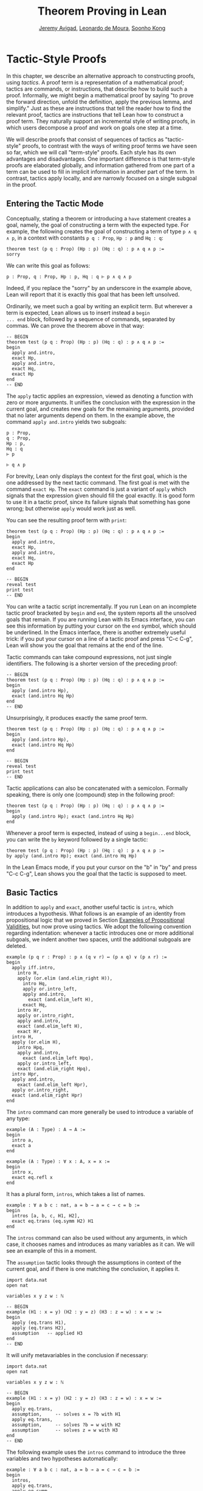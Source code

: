 #+Title: Theorem Proving in Lean
#+Author: [[http://www.andrew.cmu.edu/user/avigad][Jeremy Avigad]], [[http://leodemoura.github.io][Leonardo de Moura]], [[http://www.cs.cmu.edu/~soonhok][Soonho Kong]]

* Tactic-Style Proofs
:PROPERTIES:
  :CUSTOM_ID: Tactic-Style_Proofs
:END:

In this chapter, we describe an alternative approach to constructing
proofs, using /tactics/. A proof term is a representation of a
mathematical proof; tactics are commands, or instructions, that
describe how to build such a proof. Informally, we might begin a
mathematical proof by saying "to prove the forward direction, unfold
the definition, apply the previous lemma, and simplify." Just as these
are instructions that tell the reader how to find the relevant proof,
tactics are instructions that tell Lean how to construct a proof term.
They naturally support an incremental style of writing proofs, in
which users decompose a proof and work on goals one step at a time.

We will describe proofs that consist of sequences of tactics as
"tactic-style" proofs, to contrast with the ways of writing proof
terms we have seen so far, which we will call "term-style"
proofs. Each style has its own advantages and disadvantages. One
important difference is that term-style proofs are elaborated
globally, and information gathered from one part of a term can be used
to fill in implicit information in another part of the term. In
contrast, tactics apply locally, and are narrowly focused on a single
subgoal in the proof.

** Entering the Tactic Mode

Conceptually, stating a theorem or introducing a =have= statement
creates a goal, namely, the goal of constructing a term with the
expected type. For example, the following creates the goal of
constructing a term of type =p ∧ q ∧ p=, in a context with constants
=p q : Prop=, =Hp : p= and =Hq : q=:
#+BEGIN_SRC lean
theorem test (p q : Prop) (Hp : p) (Hq : q) : p ∧ q ∧ p :=
sorry
#+END_SRC
We can write this goal as follows:
#+BEGIN_SRC text
p : Prop, q : Prop, Hp : p, Hq : q ⊢ p ∧ q ∧ p
#+END_SRC
Indeed, if you replace the "sorry" by an underscore in the example
above, Lean will report that it is exactly this goal that has been
left unsolved.

Ordinarily, we meet such a goal by writing an explicit term. But
wherever a term is expected, Lean allows us to insert instead a =begin
... end= block, followed by a sequence of commands, separated by
commas. We can prove the theorem above in that way:
#+BEGIN_SRC lean
-- BEGIN
theorem test (p q : Prop) (Hp : p) (Hq : q) : p ∧ q ∧ p :=
begin
  apply and.intro,
  exact Hp,
  apply and.intro,
  exact Hq,
  exact Hp
end
-- END
#+END_SRC
The =apply= tactic applies an expression, viewed as denoting a
function with zero or more arguments. It unifies the conclusion with
the expression in the current goal, and creates new goals for the
remaining arguments, provided that no later arguments depend on
them. In the example above, the command =apply and.intro= yields two
subgoals:
#+BEGIN_SRC text
p : Prop,
q : Prop,
Hp : p,
Hq : q
⊢ p

⊢ q ∧ p
#+END_SRC
For brevity, Lean only displays the context for the first goal, which
is the one addressed by the next tactic command. The first goal is met
with the command =exact Hp=. The =exact= command is just a variant of
=apply= which signals that the expression given should fill the goal
exactly. It is good form to use it in a tactic proof, since its
failure signals that something has gone wrong; but otherwise =apply=
would work just as well.

You can see the resulting proof term with =print=:
#+BEGIN_SRC lean
theorem test (p q : Prop) (Hp : p) (Hq : q) : p ∧ q ∧ p :=
begin
  apply and.intro,
  exact Hp,
  apply and.intro,
  exact Hq,
  exact Hp
end

-- BEGIN
reveal test
print test
-- END
#+END_SRC

You can write a tactic script incrementally. If you run Lean on an
incomplete tactic proof bracketed by =begin= and =end=, the system
reports all the unsolved goals that remain. If you are running Lean
with its Emacs interface, you can see this information by putting your
cursor on the =end= symbol, which should be underlined. In the Emacs
interface, there is another extremely useful trick: if you put your
cursor on a line of a tactic proof and press "C-c C-g", Lean will show
you the goal that remains at the end of the line.

Tactic commands can take compound expressions, not just single
identifiers. The following is a shorter version of the preceding
proof:
#+BEGIN_SRC lean
-- BEGIN
theorem test (p q : Prop) (Hp : p) (Hq : q) : p ∧ q ∧ p :=
begin
  apply (and.intro Hp),
  exact (and.intro Hq Hp)
end
-- END
#+END_SRC
Unsurprisingly, it produces exactly the same proof term.
#+BEGIN_SRC lean
theorem test (p q : Prop) (Hp : p) (Hq : q) : p ∧ q ∧ p :=
begin
  apply (and.intro Hp),
  exact (and.intro Hq Hp)
end

-- BEGIN
reveal test
print test
-- END
#+END_SRC

Tactic applications can also be concatenated with a
semicolon. Formally speaking, there is only one (compound) step in the
following proof:
#+BEGIN_SRC lean
theorem test (p q : Prop) (Hp : p) (Hq : q) : p ∧ q ∧ p :=
begin
  apply (and.intro Hp); exact (and.intro Hq Hp)
end
#+END_SRC

Whenever a proof term is expected, instead of using a =begin...end=
block, you can write the =by= keyword followed by a single tactic:
#+BEGIN_SRC lean
theorem test (p q : Prop) (Hp : p) (Hq : q) : p ∧ q ∧ p :=
by apply (and.intro Hp); exact (and.intro Hq Hp)
#+END_SRC
In the Lean Emacs mode, if you put your cursor on the "b" in "by" and
press "C-c C-g", Lean shows you the goal that the tactic is supposed
to meet.

** Basic Tactics

In addition to =apply= and =exact=, another useful tactic is =intro=,
which introduces a hypothesis. What follows is an example of an
identity from propositional logic that we proved in Section [[file:03_Propositions_and_Proofs.org#Examples_of_Propositional_Validities][Examples of Propositional Validities]], but now prove using tactics. We adopt the
following convention regarding indentation: whenever a tactic
introduces one or more additional subgoals, we indent another two
spaces, until the additional subgoals are deleted.

#+BEGIN_SRC lean
example (p q r : Prop) : p ∧ (q ∨ r) ↔ (p ∧ q) ∨ (p ∧ r) :=
begin
  apply iff.intro,
    intro H,
    apply (or.elim (and.elim_right H)),
      intro Hq,
      apply or.intro_left,
      apply and.intro,
        exact (and.elim_left H),
      exact Hq,
    intro Hr,
    apply or.intro_right,
    apply and.intro,
    exact (and.elim_left H),
    exact Hr,
  intro H,
  apply (or.elim H),
    intro Hpq,
    apply and.intro,
      exact (and.elim_left Hpq),
    apply or.intro_left,
    exact (and.elim_right Hpq),
  intro Hpr,
  apply and.intro,
    exact (and.elim_left Hpr),
  apply or.intro_right,
  exact (and.elim_right Hpr)
end
#+END_SRC

The =intro= command can more generally be used to introduce a variable of any type:
#+BEGIN_SRC lean
example (A : Type) : A → A :=
begin
  intro a,
  exact a
end

example (A : Type) : ∀ x : A, x = x :=
begin
  intro x,
  exact eq.refl x
end
#+END_SRC
It has a plural form, =intros=, which takes a list of names.
#+BEGIN_SRC lean
example : ∀ a b c : nat, a = b → a = c → c = b :=
begin
  intros [a, b, c, H1, H2],
  exact eq.trans (eq.symm H2) H1
end
#+END_SRC
The =intros= command can also be used without any arguments, in which
case, it chooses names and introduces as many variables as it can. We
will see an example of this in a moment.

The =assumption= tactic looks through the assumptions in context of the
current goal, and if there is one matching the conclusion, it applies
it.
#+BEGIN_SRC lean
import data.nat
open nat

variables x y z w : ℕ

-- BEGIN
example (H1 : x = y) (H2 : y = z) (H3 : z = w) : x = w :=
begin
  apply (eq.trans H1),
  apply (eq.trans H2),
  assumption   -- applied H3
end
-- END
#+END_SRC
It will unify metavariables in the conclusion if necessary:
#+BEGIN_SRC lean
import data.nat
open nat

variables x y z w : ℕ

-- BEGIN
example (H1 : x = y) (H2 : y = z) (H3 : z = w) : x = w :=
begin
  apply eq.trans,
  assumption,     -- solves x = ?b with H1
  apply eq.trans,
  assumption,     -- solves ?b = w with H2
  assumption      -- solves z = w with H3
end
-- END
#+END_SRC
The following example uses the =intros= command to introduce the three
variables and two hypotheses automatically:
#+BEGIN_SRC lean
example : ∀ a b c : nat, a = b → a = c → c = b :=
begin
  intros,
  apply eq.trans,
  apply eq.symm,
  assumption,
  assumption
end
#+END_SRC
The =repeat= combinator can be used to simplify the last two lines:
#+BEGIN_SRC lean
example : ∀ a b c : nat, a = b → a = c → c = b :=
begin
  intros,
  apply eq.trans,
  apply eq.symm,
  repeat assumption
end
#+END_SRC

There is variant of =apply= called =fapply= that is more aggressive in
creating new subgoals for arguments. Here is an example of how it is
used:
#+BEGIN_SRC lean
import data.nat
open nat

example : ∃ a : ℕ, a = a :=
begin
  fapply exists.intro,
  exact nat.zero,
  apply rfl
end
#+END_SRC
The command =fapply exists.intro= creates two goals. The first is to
provide a natural number, =a=, and the second is to prove that =a =
a=. Notice that the second goal depends on the first; solving the
first goal instantiates a metavariable in the second.

Notice also that we could not write =exact 0= in the proof above,
because =0= is a numeral that is coerced to a natural number. In the
context of a tactic proof, expressions are elaborated "locally,"
before being sent to the tactic command. When the tactic command is
being processed, Lean does not have enough information to determine
that =0= needs to be coerced. We can get around that by stating the
type explicitly:
#+BEGIN_SRC lean
import data.nat
open nat

-- BEGIN
example : ∃ a : ℕ, a = a :=
begin
  fapply exists.intro,
  exact (0 : ℕ),
  apply rfl
end
-- END
#+END_SRC

Another tactic that is sometimes useful is the =generalize= tactic,
which is, in a sense, an inverse to =intro=.
#+BEGIN_SRC lean
import data.nat
open nat

variables x y z : ℕ

example : x = x :=
begin
  generalize x, -- goal is x : ℕ ⊢ ∀ (x : ℕ), x = x
  intro y,      -- goal is x y : ℕ ⊢ y = y
  apply rfl
end

example (H : x = y) : y = x :=
begin
  generalize H, -- goal is x y : ℕ, H : x = y ⊢ y = x
  intro H1,     -- goal is x y : ℕ, H H1 : x = y ⊢ y = x
  apply (eq.symm H1)
end
#+END_SRC
In the first example above, the =generalize= tactic generalizes the
conclusion over the variable =x=, turning the goal into a =∀=. In the
second, it generalizes the goal over the hypothesis =H=, putting the
antecedent explicitly into the goal. We generalize any term, not just
variables:
#+BEGIN_SRC lean
import data.nat
open nat

variables x y z : ℕ

-- BEGIN
example : x + y + z = x + y + z :=
begin
  generalize (x + y + z), -- goal is x y z : ℕ ⊢ ∀ (x : ℕ), x = x
  intro w,                -- goal is x y z w : ℕ ⊢ w = w
  apply rfl
end
-- END
#+END_SRC
Notice that once we generalize over =x + y + z=, the variables =x y
z : ℕ= in the context become irrelevant. (The same is true of the
hypothesis =H= in the previous example.) The =clear= tactic throws away
elements of the context, when it is safe to do so:
#+BEGIN_SRC lean
import data.nat
open nat

variables x y z : ℕ

-- BEGIN
example : x + y + z = x + y + z :=
begin
  generalize (x + y + z), -- goal is x y z : ℕ ⊢ ∀ (x : ℕ), x = x
  clear x, clear y, clear z,
  intro w,                -- goal is w : ℕ ⊢ w = w
  apply rfl
end
-- END
#+END_SRC
The =revert= tactic is a combination of =generalize= and =clear=:
#+BEGIN_SRC lean
import data.nat
open nat

variables x y z w : ℕ

-- BEGIN
example : x = x :=
begin
  revert x,     -- goal is ⊢ ∀ (x : ℕ), x = x
  intro y,      -- goal is y : ℕ ⊢ y = y
  apply rfl
end

example (H : x = y) : y = x :=
begin
  revert H,     -- goal is x y : ℕ ⊢ x = y → y = x
  intro H1,     -- goal is x y : ℕ, H1 : x = y ⊢ y = x
  apply (eq.symm H1)
end
-- END
#+END_SRC
Like =intro=, the tactics =generalize=, =clear=, and =revert= have
plural forms. For example, we could have written above:
#+BEGIN_SRC lean
import data.nat
open nat

variables x y z : ℕ

-- BEGIN
example : x + y + z = x + y + z :=
begin
  generalize (x + y + z), -- goal is x y z : ℕ ⊢ ∀ (x : ℕ), x = x
  clears x y z,
  intro w,                -- goal is w : ℕ ⊢ w = w
  apply rfl
end
-- END
#+END_SRC

# Probably unnecessary, when we describe the induction tactic:
#
# The =generalize= and =revert= tactics are often useful when carrying
# out proofs by induction, when it is often needed to obtain
# the right induction hypothesis.

# This section is no longer valid!
#
# ** Managing Auxiliary Facts

# Recall from Section [[file:08_Building_Theories_and_Proofs.org::#Making_Auxiliary_Facts_Visible][Making Auxiliary Facts Visible]] that we need to use
# =assert= instead of =have= to state auxiliary subgoals if we wish to
# use them in tactic proofs. For example, the following proofs fail, if
# we replace any =assert= by a =have=:
# #+BEGIN_SRC lean
# example (p q : Prop) (H : p ∧ q) : p ∧ q ∧ p :=
# assert Hp : p, from and.left H,
# assert Hq : q, from and.right H,
# begin
#   apply (and.intro Hp),
#   apply (and.intro Hq),
#   exact Hp
# end

# example (p q : Prop) (H : p ∧ q) : p ∧ q ∧ p :=
# assert Hp : p, from and.left H,
# assert Hq : q, from and.right H,
# begin
#   apply and.intro,
#   assumption,
#   apply and.intro,
#   repeat assumption
# end
# #+END_SRC
# Alternatively, we can explicitly put a =have= statement into the
# context with the keyword =using=:
# #+BEGIN_SRC lean
# example (p q : Prop) (H : p ∧ q) : p ∧ q ∧ p :=
# have Hp : p, from and.left H,
# have Hq : q, from and.right H,
# show _, using Hp Hq,
# begin
#   apply and.intro,
#   assumption,
#   apply and.intro,
#   repeat assumption
# end
# #+END_SRC

** Structuring Tactic Proofs

One thing that is nice about Lean's proof-writing syntax is that it is
possible to mix term-style and tactic-style proofs, and pass
between the two freely. For example, the tactics =apply= and =exact=
expect arbitrary terms, which you can write using =have=, =show=,
=obtains=, and so on. Conversely, when writing an arbitrary Lean term,
you can always invoke the tactic mode by inserting a =begin...end=
block. In the next example, we use =show= within a tactic block to
fulfill a goal by providing an explicit term.
#+BEGIN_SRC lean
example (p q r : Prop) : p ∧ (q ∨ r) ↔ (p ∧ q) ∨ (p ∧ r) :=
begin
  apply iff.intro,
    intro H,
    apply (or.elim (and.elim_right H)),
      intro Hq,
      show (p ∧ q) ∨ (p ∧ r),
        from or.inl (and.intro (and.elim_left H) Hq),
    intro Hr,
    show (p ∧ q) ∨ (p ∧ r),
      from or.inr (and.intro (and.elim_left H) Hr),
  intro H,
  apply (or.elim H),
    intro Hpq,
    show p ∧ (q ∨ r), from
      and.intro
        (and.elim_left Hpq)
        (or.inl (and.elim_right Hpq)),
  intro Hpr,
  show p ∧ (q ∨ r), from
    and.intro
      (and.elim_left Hpr)
      (or.inr (and.elim_right Hpr))
end
#+END_SRC

You can also nest =begin...end= blocks within other =begin...end=
blocks.  In a nested block, Lean focuses on the first goal, and
generates an error if it has not been fully solved at the end of the
block.  This can be helpful in indicating the separate proofs of
multiple subgoals introduced by a tactic.
#+BEGIN_SRC lean
example (p q r : Prop) : p ∧ (q ∨ r) ↔ (p ∧ q) ∨ (p ∧ r) :=
begin
  apply iff.intro,
  begin
    intro H,
    apply (or.elim (and.elim_right H)),
      intro Hq,
      show (p ∧ q) ∨ (p ∧ r),
        from or.inl (and.intro (and.elim_left H) Hq),
    intro Hr,
    show (p ∧ q) ∨ (p ∧ r),
      from or.inr (and.intro (and.elim_left H) Hr),
  end,
  begin
    intro H,
    apply (or.elim H),
    begin
      intro Hpq,
      show p ∧ (q ∨ r), from
        and.intro
          (and.elim_left Hpq)
          (or.inl (and.elim_right Hpq)),
    end,
    begin
      intro Hpr,
      show p ∧ (q ∨ r), from
        and.intro
          (and.elim_left Hpr)
          (or.inr (and.elim_right Hpr))
    end
  end
end
#+END_SRC
Notice that you still need to use a comma after a =begin...end=
block when there are remaining goals to be discharged. Within a
=begin...end= block, you can abbreviate nested occurrences of
=begin= and =end= with curly braces:
#+BEGIN_SRC lean
example (p q r : Prop) : p ∧ (q ∨ r) ↔ (p ∧ q) ∨ (p ∧ r) :=
begin
  apply iff.intro,
  { intro H,
    apply (or.elim (and.elim_right H)),
    { intro Hq,
      apply or.intro_left,
      apply and.intro,
      { exact (and.elim_left H) },
      { exact Hq }},
    { intro Hr,
      apply or.intro_right,
      apply and.intro,
      { exact (and.elim_left H)},
      { exact Hr }}},
  { intro H,
    apply (or.elim H),
    { intro Hpq,
      apply and.intro,
      { exact (and.elim_left Hpq) },
      { apply or.intro_left,
        exact (and.elim_right Hpq) }},
    { intro Hpr,
      apply and.intro,
      { exact (and.elim_left Hpr)},
      { apply or.intro_right,
          exact (and.elim_right Hpr) }}}
end
#+END_SRC
Here we have adopted the convention that whenever a tactic increases
the number of goals to be solved, the tactics that solve each
subsequent goal are enclosed in braces. This may not increase
readability much, but it does help clarify the structure of the proof.

There is a =have= construct for tactic-style proofs that is similar to
the one for term-style proofs. In the proof below, the first =have=
creates the subgoal =Hp : p=. The =from= clause solves it, and after
that =Hp= is available to subsequent tactics. The example illustrates
that you can also use another =begin...end= block, or a =by= clause,
to prove a subgoal introduced by =have=.
#+BEGIN_SRC lean
-- BEGIN
variables p q : Prop

example : p ∧ q ↔ q ∧ p :=
begin
  apply iff.intro,
  begin
    intro H,
    have Hp : p, from and.left H,
    have Hq : q, from and.right H,
    apply and.intro,
    repeat assumption
  end,
  begin
    intro H,
    have Hp : p,
      begin
        apply and.right,
        apply H
      end,
    have Hq : q, by apply and.left; exact H,
    apply (and.intro Hp Hq)
  end
end
-- END
#+END_SRC

** Cases and Pattern Matching

The =cases= tactic works on elements of an inductively defined
type. It does what the name suggests: it decomposes an element of an
inductive type according to each of the possible constructors, and
leaves a goal for each case. Note that the following example also uses
the =revert= tactic to move the hypothesis into the conclusion of the
goal.
#+BEGIN_SRC lean
import data.nat
open nat

example (x : ℕ) (H : x ≠ 0) : succ (pred x) = x :=
begin
  revert H,
  cases x,
  -- first goal: ⊢ 0 ≠ 0 → succ (pred 0) = 0
  { intro H1,
    apply (absurd rfl H1)},
  -- second goal: ⊢ succ a ≠ 0 → succ (pred (succ a)) = succ a
  { intro H1,
    apply rfl}
end
#+END_SRC
The name of the =cases= tactic is particularly well suited to use with disjunctions:
#+BEGIN_SRC lean
example (a b : Prop) : a ∨ b → b ∨ a :=
begin
  intro H,
  cases H with [Ha, Hb],
  { exact or.inr Ha },
  { exact or.inl Hb }
end
#+END_SRC
In the next example, we rely on the decidability of equality for the
natural numbers to carry out another proof by cases:
#+BEGIN_SRC lean
import data.nat
open nat

check nat.sub_self

example (m n : nat) : m - n = 0 ∨ m ≠ n :=
begin
  cases (decidable.em (m = n)) with [Heq, Hne],
  { apply eq.subst Heq,
    exact or.inl (nat.sub_self m)},
  { apply or.inr Hne }
end
#+END_SRC
The =cases= tactic can also be used to extract the arguments of a
constructor, even for an inductive type like =and=, for which there is
only one constructor.
#+BEGIN_SRC lean
example (p q : Prop) : p ∧ q → q ∧ p :=
begin
  intro H,
  cases H with [H1, H2],
  apply and.intro,
  exact H2,
  exact H1
end
#+END_SRC
Here the =with= clause names the two arguments to the constructor. If
you omit it, Lean will choose a name for you. If there are multiple
constructors with arguments, you can provide =cases= with a list of
all the names, arranged sequentially:
#+BEGIN_SRC lean
import data.nat
open nat

inductive foo : Type :=
| bar1 : ℕ → ℕ → foo
| bar2 : ℕ → ℕ → ℕ → foo

definition silly (x : foo) : ℕ :=
begin
  cases x with [a, b, c, d, e],
  exact b,    -- a, b, c are in the context
  exact e     -- d, e    are in the context
end
#+END_SRC

You can also use pattern matching in a tactic block. With
#+BEGIN_SRC lean
example (p q r : Prop) : p ∧ q ↔ q ∧ p :=
begin
  apply iff.intro,
  { intro H,
    match H with
    |  and.intro H₁ H₂ := by apply and.intro; repeat assumption
    end },
  { intro H,
    match H with
    | and.intro H₁ H₂ := by apply and.intro; repeat assumption
    end },
end
#+END_SRC
With pattern matching, the first and third examples in this section
could be written as follows:
#+BEGIN_SRC lean
import data.nat
open nat

inductive foo : Type :=
| bar1 : ℕ → ℕ → foo
| bar2 : ℕ → ℕ → ℕ → foo

-- BEGIN
example (x : ℕ) (H : x ≠ 0) : succ (pred x) = x :=
begin
  revert H,
  match x with
  | 0      := by intro H1; exact (absurd rfl H1)
  | succ y := by intro H1; apply rfl
  end
end

definition silly (x : foo) : ℕ :=
begin
  match x with
  | foo.bar1 a b   := b
  | foo.bar2 c d e := e
  end
end
-- END
#+END_SRC

** The Rewrite Tactic

The =rewrite= tactic provide a basic mechanism for applying
substitutions to goals and hypotheses, providing a convenient and
efficient way of working with equality. This tactic is loosely based
on the rewrite tactic available in the proof language SSReflect.

# TODO: add a citation

The =rewrite= tactic has many features. The most basic form of the
tactic is =rewrite t=, where =t= is a term which conclusion is an
equality. In the following example, we use this basic form to rewrite
the goal using a hypothesis.
#+BEGIN_SRC lean
open nat
variables (f : nat → nat) (k : nat)

example (H₁ : f 0 = 0) (H₂ : k = 0) : f k = 0 :=
begin
  rewrite H₂, -- replace k with 0
  rewrite H₁  -- replace f 0 with 0
end
#+END_SRC
In the example above, the first =rewrite= tactic replaces =k= with =0=
in the goal =f k = 0=.  Then, the second =rewrite= replace =f 0= with
=0=. The =rewrite= tactic automatically closes any goal of
the form =t = t=.

Multiple rewrites can be combined using the notation =rewrite [t_1,
..., t_n]=, which is just shorthand for =rewrite t_1, ..., rewrite
t_n=.  The previous example can be written as:
#+BEGIN_SRC lean
open nat
variables (f : nat → nat) (k : nat)

example (H₁ : f 0 = 0) (H₂ : k = 0) : f k = 0 :=
begin
  rewrite [H₂, H₁]
end
#+END_SRC

By default, the =rewrite= tactic uses an equation in the forward
direction, matching the left-hand side with an expression, and
replacing it with the right-hand side. The notation =-t= can be used
to instruct the tactic to use the equality =t= in the reverse
direction.
#+BEGIN_SRC lean
open nat
variables (f : nat → nat) (a b : nat)

example (H₁ : a = b) (H₂ : f a = 0) : f b = 0 :=
begin
  rewrite [-H₁, H₂]
end
#+END_SRC
In this example, the term =-H₁= instructs the =rewriter= to replace
=b= with =a=.

The notation =*t= instructs the rewriter to apply the rewrite =t= zero
or more times, while the notation =+t= instructs the rewriter to use
it at least once. Note that rewriting with =*t= never fails.
#+BEGIN_SRC lean
import data.nat
open nat algebra

example (x y : nat) : (x + y) * (x + y) = x * x + y * x + x * y + y * y :=
by rewrite [*left_distrib, *right_distrib, -add.assoc]
#+END_SRC

To avoid non-termination, the =rewriter= tactic has a limit on the
maximum number of iterations performed by rewriting steps of the form
=*t= and =+t=. For example, without this limit, the tactic =rewrite
*add.comm= would make Lean diverge on any goal that contains a
sub-term of the form =t + s= since commutativity would be always
applicable. The limit can be modified by setting the option
=rewriter.max_iter=.

The notation =rewrite n t=, where =n=, is a positive number indicates
that =t= must be applied exactly =n= times. Similarly, =rewrite n>t=
is notation for at most =n= times.

A pattern =p= can be optionally provided to a rewriting step =t= using
the notation ={p}t= .  It allows us to specify where the rewrite
should be applied. This feature is particularly useful for rewrite
rules such as commutativity =a + b = b + a= which may be applied to
many different sub-terms. A pattern may contain placeholders. In the
following example, the pattern =b + _= instructs the =rewrite= tactic
to apply commutativity to the first term that matches =b + _=, where
=_= can be matched with an arbitrary term.
#+BEGIN_SRC lean
import data.nat
open nat algebra
-- BEGIN
example (a b c : nat) : a + b + c = a + c + b :=
begin
  rewrite [add.assoc, {b + _}add.comm, -add.assoc]
end
-- END
#+END_SRC
In the example above, the first step rewrites =a + b + c= to =a + (b +
c)=.  Then, ={b + _}add.comm= applies commutativity to the term =b +
c=. Without the pattern ={b + _}=, the tactic would instead rewrite
=a + (b + c)= to =(b + c) + a=.  Finally, =-add.assoc= applies
associativity in the "reverse direction" rewriting =a + (c + b)= to
=a + c + b=.

By default, the tactic affects only the goal. The notation =t at H=
applies the rewrite =t= at hypothesis =H=.
#+BEGIN_SRC lean
import data.nat
open nat algebra
-- BEGIN
variables (f : nat → nat) (a : nat)

example (H : a + 0 = 0) : f a = f 0 :=
begin
  rewrite [add_zero at H, H]
end
-- END
#+END_SRC
The first step, =add_zero at H=, rewrites the hypothesis =(H : a + 0 = 0)=
to =a = 0=. Then the new hypothesis =(H : a = 0)= is used to rewrite the
goal to =f 0 = f 0=.

Multiple hypotheses can be specified in the same =at= clause.
#+BEGIN_SRC lean
import data.nat
open nat algebra
-- BEGIN
variables (a b : nat)

example (H₁ : a + 0 = 0) (H₂ : b + 0 = 0) : a + b = 0 :=
begin
  rewrite add_zero at (H₁, H₂),
  rewrite [H₁, H₂]
end
-- END
#+END_SRC
You may also use =t at *= to indicate that all hypotheses and the goal should
be rewritten using =t=. The tactic step fails if none of them can be rewritten.
The notation =t at * ⊢= applies =t= to all hypotheses. You can enter
the symbol =⊢= by typing =\|-=.
#+BEGIN_SRC lean
import data.nat
open nat algebra
-- BEGIN
variables (a b : nat)

example (H₁ : a + 0 = 0) (H₂ : b + 0 = 0) : a + b + 0 = 0 :=
begin
  rewrite add_zero at *,
  rewrite [H₁, H₂]
end
-- END
#+END_SRC
The step =add_zero at *= rewrites the hypotheses =H₁=, =H₂= and the main goal
using the =add_zero (x : nat) : x + 0 = x=, producing =a = 0=, =b = 0= and
=a + b = 0= respectively.

The =rewrite= tactic is not restricted to propositions. In the
following example, we use =rewrite H at v= to rewrite the hypothesis
=v : vector A n= to =v : vector A 0=.
#+BEGIN_SRC lean
import data.examples.vector
open nat

variables {A : Type} {n : nat}
example (H : n = 0) (v : vector A n) : vector A 0 :=
begin
  rewrite H at v,
  exact v
end
#+END_SRC

Given a rewrite =(t : l = r)=, the tactic =rewrite t= by default
locates a sub-term =s= which matches the left-hand-side =l=, and then
replaces all occurrences of =s= with the corresponding
right-hand-side. The notation =at {i_1, ..., i_k}= can be used to
restrict which occurrences of the sub-term =s= are replaced. For
example, =rewrite t at {1, 3}= specifies that only the first and third
occurrences should be replaced.
#+BEGIN_SRC lean
import data.nat
open nat
-- BEGIN
variables (f : nat → nat → nat → nat) (a b : nat)

example (H₁ : a = b) (H₂ : f b a b = 0) : f a a a = 0 :=
by rewrite [H₁ at {1, 3}, H₂]
-- END
#+END_SRC
Similarly, =rewrite t at H {1, 3}= specifies that =t= must be applied
to hypothesis =H= and only the first and third occurrences must be
replaced. You can also specify which occurrences should not be
replaced using the notation =rewrite t at -{i_1, ..., i_k}=. Here is
the previous example using this feature.
#+BEGIN_SRC lean
import data.nat
open nat

variables (f : nat → nat → nat → nat) (a b : nat)
-- BEGIN
example (H₁ : a = b) (H₂ : f b a b = 0) : f a a a = 0 :=
by rewrite [H₁ at -{2}, H₂]
-- END
#+END_SRC

So far, we have used theorems and hypotheses as rewriting rules. In
these cases, the term =t= is just an identifier.  The notation
=rewrite (t)= can be used to provide an arbitrary term =t= as a
rewriting rule.
#+BEGIN_SRC lean
import algebra.group
namespace hide
-- BEGIN
open algebra

variables {A : Type} [s : group A]
include s

theorem inv_eq_of_mul_eq_one {a b : A} (H : a * b = 1) : a⁻¹ = b :=
by rewrite [-(mul_one a⁻¹), -H, inv_mul_cancel_left]
-- END
end hide
#+END_SRC
In the example above, the term =mul_one a⁻¹= has type =a⁻¹ * 1 = a⁻¹=.
Thus, the rewrite step =-(mul_one a⁻¹)= replaces =a⁻¹= with =a⁻¹ * 1=.

Calculational proofs and the rewrite tactic can be used together.
#+BEGIN_SRC lean
import data.nat
open nat
-- BEGIN
example (a b c : nat) (H1 : a = b) (H2 : b = c + 1) : a ≠ 0 :=
calc
  a     = succ c : by rewrite [H1, H2, add_one]
    ... ≠ 0      : succ_ne_zero c
-- END
#+END_SRC

The =rewrite= tactic also supports reduction steps: =↑f=, =▸*=, =↓t=,
and =▸t=.  The step =↑f= unfolds =f= and performs beta/iota reduction
and simplify projections.  This step fails if there is no =f= to be
unfolded. The step =▸*= is similar to =↑f=, but does not take a
constant to unfold as argument, therefore it never fails.  The fold
step =↓t= unfolds the head symbol of =t=, then search for the result
in the goal (or a given hypothesis), and replaces any match with
=t=. Finally, =▸t= tries to reduce the goal (or a given hypothesis) to
=t=, and fails if it is not convertible to =t=.  (The up arrow is
entered with =\u=, the down arrow is entered with =\d=, and the right
triangle is entered with =\t=. You can also use the ASCII alternatives
=^f=, =>*=, =<d t=, and => t= for =↑f=, =▸*=, =↓t=, and =▸t=,
respectively.)

#+BEGIN_SRC lean
import data.nat
open nat
-- BEGIN
definition double (x : nat) := x + x

variable f : nat → nat

example (x y : nat) (H1 : double x = 0) (H3 : f 0 = 0) : f (x + x) = 0 :=
by rewrite [↑double at H1, H1, H3]
-- END
#+END_SRC
The step =↑double at H1= unfolds =double= in the hypothesis =H1=.
The notation =rewrite ↑[f_1, ..., f_n]= is shorthand for
=rewrite [↑f_1, ..., ↑f_n]=

The tactic =esimp= is a shorthand for =rewrite ▸*=. Here are two simple examples:
#+BEGIN_SRC lean
open sigma nat

example (x y : nat) (H : (fun (a : nat), pr1 ⟨a, y⟩) x = 0) : x = 0 :=
begin
  esimp at H,
  exact H
end

example (x y : nat) (H : x = 0) : (fun (a : nat), pr1 ⟨a, y⟩) x = 0 :=
begin
  esimp,
  exact H
end
#+END_SRC
Here is an example where the fold step is used to replace =a + 1= with =f a=
in the main goal.
#+BEGIN_SRC lean
open nat

definition foo [irreducible] (x : nat) := x + 1

example (a b : nat) (H : foo a = b) : a + 1 = b :=
begin
  rewrite ↓foo a,
  exact H
end
#+END_SRC

Here is another example: given any type =A=, we show that the =list A=
append operation =s ++ t= is associative.
#+BEGIN_SRC lean
import data.list
open list
variable {A : Type}

theorem append_assoc : ∀ (s t u : list A), s ++ t ++ u = s ++ (t ++ u)
| append_assoc nil t u      := by apply rfl
| append_assoc (a :: l) t u :=
  begin
    rewrite ▸ a :: (l ++ t ++ u) = _,
    rewrite append_assoc
  end
#+END_SRC
We discharge the inductive cases using the =rewrite= tactic. The base
case is solved by applying reflexivity, because =nil ++ t ++ u= and
=nil ++ (t ++ u)= are definitionally equal. In the inductive step, we
first reduce the goal =a :: s ++ t ++ u = a :: s ++ (t ++ u)= to =a ::
(s ++ t ++ u) = a :: s ++ (t ++ u)= by applying the reduction step =▸
a :: (l ++ t ++ u) = _=.  The idea is to expose the term =l ++ t ++
u=, which can be rewritten using the inductive hypothesis
=append_assoc (s t u : list A) : s ++ t ++ u = s ++ (t ++ u)=. Notice
that we used a placeholder =_= in the right-hand-side of this
reduction step; this placeholder is unified with the right-hand-side
of the main goal. As a result, we do not have the copy the right-hand
side of the goal.

The =rewrite= tactic supports type classes. In the following example
we use theorems from the =mul_zero_class= and =add_monoid= classes in
an example for the =comm_ring= class. The rewrite is acceptable
because every =comm_ring= (commutative ring) is an instance of the
classes =mul_zero_class= and =add_monoid=.

#+BEGIN_SRC lean
import algebra.ring
open algebra

example {A : Type} [s : comm_ring A] (a b c : A) : a * 0 + 0 * b + c * 0 + 0 * a = 0 :=
begin
  rewrite [+mul_zero, +zero_mul, +add_zero]
end
#+END_SRC

There are two variants of =rewrite=, namely =krewrite= and =xrewrite=,
that are more aggressive about matching patterns. =krewrite= will
unfold definitions as long as the head symbol matches, for example,
when trying to match a pattern =f p= with an expression =f t=. In
contrast, =xrewrite= will unfold all definitions that are not marked
irreducible. Both are computationally expensive and should be used
sparingly. =krewrite= is often useful when matching patterns requires
unfolding projections in an algebraic structure.


